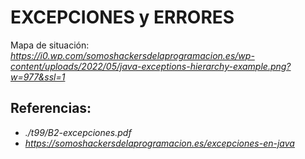 * EXCEPCIONES y ERRORES

Mapa de situación:\\
[[mapa][https://i0.wp.com/somoshackersdelaprogramacion.es/wp-content/uploads/2022/05/java-exceptions-hierarchy-example.png?w=977&ssl=1]]


** Referencias:
+ [[Uso de excepciones en Java][./t99/B2-excepciones.pdf]]
+ [[Somos hacker de la programación][https://somoshackersdelaprogramacion.es/excepciones-en-java]]
